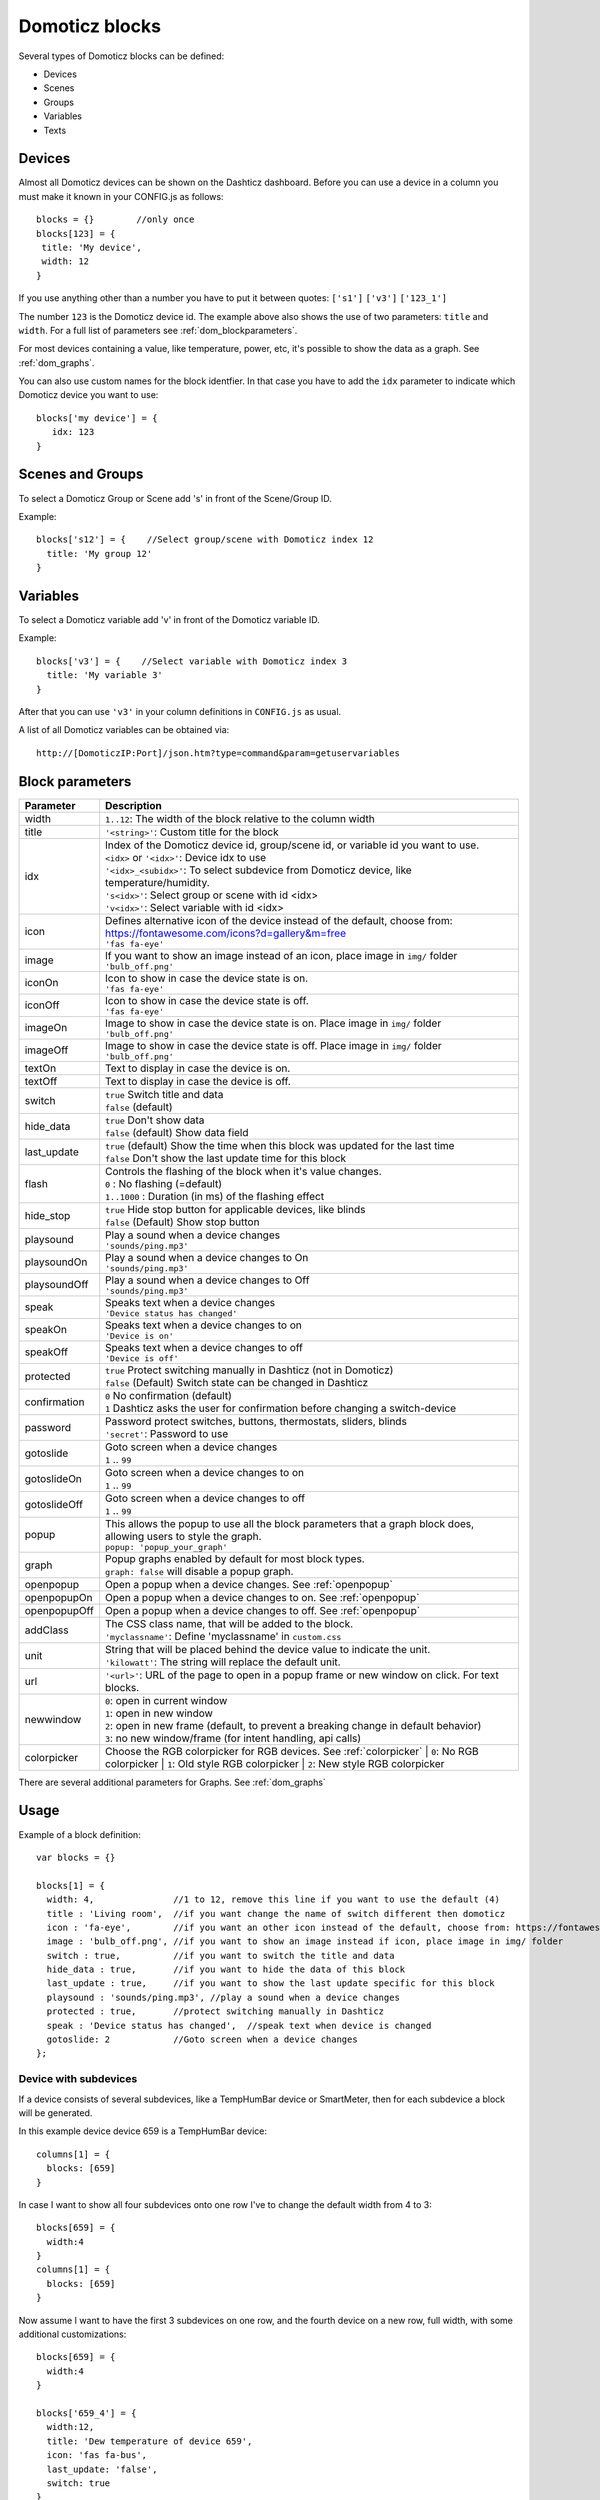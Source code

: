 Domoticz blocks
===============

Several types of Domoticz blocks can be defined:

* Devices
* Scenes
* Groups
* Variables
* Texts

Devices
-------

Almost all Domoticz devices can be shown on the Dashticz dashboard.
Before you can use a device in a column you must make it known in your CONFIG.js as follows::

   blocks = {}        //only once
   blocks[123] = {
    title: 'My device',
    width: 12
   }
   
If you use anything other than a number you have to put it between quotes: ``['s1']`` ``['v3']`` ``['123_1']``

The number ``123`` is the Domoticz device id. The example above also shows the use of two parameters: ``title`` and ``width``.
For a full list of parameters see :ref:`dom_blockparameters`.

For most devices containing a value, like temperature, power, etc, it's possible to show the data as a graph. See :ref:`dom_graphs`.

You can also use custom names for the block identfier. In that case you have to add the ``idx`` parameter to indicate which Domoticz device you want to use::

   blocks['my device'] = {
      idx: 123
   }

Scenes and Groups
-----------------

To select a Domoticz Group or Scene add 's' in front of the Scene/Group ID.

Example::

    blocks['s12'] = {    //Select group/scene with Domoticz index 12
      title: 'My group 12'
    }


Variables
---------

To select a Domoticz variable add 'v' in front of the Domoticz variable ID. 

Example::

    blocks['v3'] = {    //Select variable with Domoticz index 3
      title: 'My variable 3'
    }

After that you can use ``'v3'`` in your column definitions in ``CONFIG.js`` as usual.

A list of all Domoticz variables can be obtained via::

    http://[DomoticzIP:Port]/json.htm?type=command&param=getuservariables


.. _dom_blockparameters:

Block parameters
----------------

.. list-table:: 
  :header-rows: 1
  :widths: 5 30
  :class: tight-table

  * - Parameter
    - Description
  * - width
    - ``1..12``: The width of the block relative to the column width
  * - title
    - ``'<string>'``: Custom title for the block
  * - idx
    - | Index of the Domoticz device id, group/scene id, or variable id you want to use.
      | ``<idx>`` or ``'<idx>'``: Device idx to use
      | ``'<idx>_<subidx>'``: To select subdevice from Domoticz device, like temperature/humidity.
      | ``'s<idx>'``: Select group or scene with id <idx>
      | ``'v<idx>'``: Select variable with id <idx>
  * - icon
    - | Defines alternative icon of the device instead of the default, choose from: https://fontawesome.com/icons?d=gallery&m=free
      | ``'fas fa-eye'``
  * - image
    - | If you want to show an image instead of an icon, place image in ``img/`` folder
      | ``'bulb_off.png'``
  * - iconOn
    - | Icon to show in case the device state is on.
      | ``'fas fa-eye'``
  * - iconOff
    - | Icon to show in case the device state is off.
      | ``'fas fa-eye'``
  * - imageOn
    - | Image to show in case the device state is on. Place image in ``img/`` folder
      | ``'bulb_off.png'``
  * - imageOff
    - | Image to show in case the device state is off. Place image in ``img/`` folder
      | ``'bulb_off.png'``
  * - textOn
    - Text to display in case the device is on.
  * - textOff
    - Text to display in case the device is off.
  * - switch
    - | ``true`` Switch title and data
      | ``false`` (default)
  * - hide_data
    - | ``true`` Don't show data
      | ``false`` (default) Show data field
  * - last_update
    - | ``true`` (default) Show the time when this block was updated for the last time
      | ``false`` Don't show the last update time for this block
  * - flash
    - | Controls the flashing of the block when it's value changes.
      | ``0`` : No flashing (=default)
      | ``1..1000`` : Duration (in ms) of the flashing effect
  * - hide_stop
    - | ``true`` Hide stop button for applicable devices, like blinds
      | ``false`` (Default) Show stop button
  * - playsound
    - | Play a sound when a device changes
      | ``'sounds/ping.mp3'``
  * - playsoundOn
    - | Play a sound when a device changes to On
      | ``'sounds/ping.mp3'``
  * - playsoundOff
    - | Play a sound when a device changes to Off
      | ``'sounds/ping.mp3'``
  * - speak
    - | Speaks text when a device changes
      | ``'Device status has changed'``
  * - speakOn
    - | Speaks text when a device changes to on
      | ``'Device is on'``
  * - speakOff
    - | Speaks text when a device changes to off
      | ``'Device is off'``
  * - protected
    - | ``true`` Protect switching manually in Dashticz (not in Domoticz)
      | ``false`` (Default) Switch state can be changed in Dashticz
  * - confirmation
    - | ``0`` No confirmation (default)
      | ``1`` Dashticz asks the user for confirmation before changing a switch-device
  * - password
    - | Password protect switches, buttons, thermostats, sliders, blinds
      | ``'secret'``: Password to use
  * - gotoslide
    - | Goto screen when a device changes
      | ``1`` .. ``99``
  * - gotoslideOn
    - | Goto screen when a device changes to on
      | ``1`` .. ``99``
  * - gotoslideOff
    - | Goto screen when a device changes to off
      | ``1`` .. ``99``
  * - popup
    - | This allows the popup to use all the block parameters that a graph block does, allowing users to style the graph.
      | ``popup: 'popup_your_graph'``
  * - graph
    - | Popup graphs enabled by default for most block types.
      | ``graph: false`` will disable a popup graph.
  * - openpopup
    - Open a popup when a device changes. See :ref:`openpopup`
  * - openpopupOn
    - Open a popup when a device changes to on. See :ref:`openpopup`
  * - openpopupOff
    - Open a popup when a device changes to off. See :ref:`openpopup`
  * - addClass
    - | The CSS class name, that will be added to the block.
      | ``'myclassname'``: Define 'myclassname' in ``custom.css``
  * - unit
    - | String that will be placed behind the device value to indicate the unit.
      | ``'kilowatt'``: The string will replace the default unit.
  * - url
    - ``'<url>'``: URL of the page to open in a popup frame or new window on click. For text blocks.
  * - newwindow
    - | ``0``: open in current window
      | ``1``: open in new window
      | ``2``: open in new frame (default, to prevent a breaking change in default behavior)
      | ``3``: no new window/frame (for intent handling, api calls)
  * - colorpicker
    - Choose the RGB colorpicker for RGB devices. See :ref:`colorpicker`
      | ``0``: No RGB colorpicker
      | ``1``: Old style RGB colorpicker
      | ``2``: New style RGB colorpicker

There are several additional parameters for Graphs. See :ref:`dom_graphs`
      
Usage
-----

Example of a block definition::

    var blocks = {}

    blocks[1] = {
      width: 4,               //1 to 12, remove this line if you want to use the default (4)
      title : 'Living room',  //if you want change the name of switch different then domoticz
      icon : 'fa-eye',        //if you want an other icon instead of the default, choose from: https://fontawesome.com/icons?d=gallery&m=free
      image : 'bulb_off.png', //if you want to show an image instead if icon, place image in img/ folder
      switch : true,          //if you want to switch the title and data
      hide_data : true,       //if you want to hide the data of this block
      last_update : true,     //if you want to show the last update specific for this block
      playsound : 'sounds/ping.mp3', //play a sound when a device changes
      protected : true,       //protect switching manually in Dashticz
      speak : 'Device status has changed',  //speak text when device is changed
      gotoslide: 2            //Goto screen when a device changes
    };  

Device with subdevices
~~~~~~~~~~~~~~~~~~~~~~~~~~~

If a device consists of several subdevices, like a TempHumBar device or SmartMeter, then for each subdevice a block will be generated.

In this example device device 659 is a TempHumBar device::

  columns[1] = {
    blocks: [659]
  }

.. image :: img/block659.jpg

In case I want to show all four subdevices onto one row I've to change the default width from 4 to 3::

  blocks[659] = {
    width:4
  }
  columns[1] = {
    blocks: [659]
  }

.. image :: img/block659_w3.jpg

Now assume I want to have the first 3 subdevices on one row, and the fourth device on a new row, full width, with some additional customizations::

  blocks[659] = {
    width:4
  }

  blocks['659_4'] = {
    width:12,
    title: 'Dew temperature of device 659',
    icon: 'fas fa-bus',
    last_update: 'false',
    switch: true
  }

  columns[1] = {
    blocks: [659]
  }

  In the previous example first the settings of ``block[659]`` will be applied to all subblocks, followed by a subblock if it has been defined.
  (In this case ``blocks['659_4']``)

.. image :: img/block659_4_custom.jpg

In case you only want to show subdevice 1, the column definition should be as follows::

  columns[1] = {
    blocks: [ '659_1' ]
  }

Don't forget the tick marks around ``659_1``

As for single device it's also possible to use a custom block key in combination with the ``idx`` parameter.

To make this visible I've defined two classes in custom.css::

  .css_red {
    background-color: red !important;
  }

  .css_green {
    background-color: green !important;
  }

Now I'll add the temperature twice, with different backgrounds::

  blocks['659_1'] = {
    addClass: 'css_red'
  }

  blocks['another'] = {
    idx: '659_1',
    addClass: 'css_green'
  }

  columns[1] = {
    blocks: [ '659_1', 'another' ]
  }

.. image :: img/659_1_2.jpg  

You can also change a subdevice of a block with custom key::

  blocks['another'] = { //This block will show domoticz device 659
    idx: 659,
    addClass: 'css_red'
  }

  blocks['another_1'] = { //This block will be applied to subdevice 1 of "another"
    addClass: 'css_green'
  }

  columns[1] = {
    blocks: [ 'another' ]
  }

.. image :: img/block_another.jpg



Thermostat devices
~~~~~~~~~~~~~~~~~~~

For a thermostat IDX, IDX_1 or IDX_2 can be used.
If IDX_1 is used the thermostat +/- buttons will not be shown.
If IDX_2 is used the icon/image of the block can be changed as in a normal block.

::

    blocks['123_2'] = {
        image: 'toon.png'
    } 


Usage of popup graph window
~~~~~~~~~~~~~~~~~~~~~~~~~~~

With the popup parameter you can configure to open a popup graph window. Example::

   blocks[258] = {
      title: 'Consumption',
      flash: 500,
      width: 4,
      popup: 'popup_consumption'
   }

In this example, the specified popup will use a defined graph called 'popup_consumption' instead of the default popup. This defined graph is then added to the config.js just like a normal graph::
  
   blocks['popup_consumption'] = {
      title: 'Energy Consumption Popup',
      devices: [258],
      toolTipStyle: true,
      datasetColors: ['red', 'yellow'],
      graph: 'line',
      legend: {
         'v_258' : 'Usage',          
         'c_258' : 'Total'
      }
   }


.. _openpopup :

Usage of openpopup(On)(Off)
~~~~~~~~~~~~~~~~~~~~~~~~~~~

With the openpopup, openpopupOn and openpopupOff parameter you can configure to open a popup window when the device changes. Example::

  blocks[123]['openpopup'] = {
      url: 'http://www.urltocamera.nl/image.jpg',   //Open a popup window with this url when the device changes
      framewidth:500,                               //specific width of the frame
      frameheight:400,                              //specific height of the frame
      autoclose: 5                                  //autoclose the popup window after 5 seconds.
  } 
  
  blocks[123]['openpopupOn'] = {
      url: 'http://www.urltocamera.nl/image.jpg',   //Open a popup window with this url when the device changes to On
      framewidth:500,                               //specific width of the frame
      frameheight:400,                              //specific height of the frame
      autoclose: 5                                  //autoclose the popup window after 5 seconds.
  } 
  
  blocks[123]['openpopupOff'] = {
      url: 'http://www.urltocamera.nl/image.jpg',   //Open a popup window with this url when the device changes to Off
      framewidth:500,                               //specific width of the frame
      frameheight:400,                              //specific height of the frame
      autoclose: 5                                  //autoclose the popup window after 5 seconds.
  } 

To remove the close button of the block-popup add the following text to custom.css::

  .frameclose { display: none; }


.. _Flashonchange:

Flash on change
~~~~~~~~~~~~~~~~
To control the flashing of the block when it's value change you can set the ``flash`` parameter.
Via the style ``blockchange`` in ``custom.css`` you can set the class-style that needs to be applied.

Example ``CONFIG.js``::

  blocks[123] = {             //123 is the Domoticz device ID
    title: 'My new device',
    flash: 500                //flash effect of 500 ms
  }
  
Example ``custom.css`` (only needed in case you want to change the default flash effect)::

  .blockchange {
    background-color: #0f0 !important;	
  }
  
.. _Evohome:

Evohome
~~~~~~~

.. image :: img/evohome.png

The following config parameters from CONFIG.js are applicable:

.. list-table:: 
  :header-rows: 1
  :widths: 5 30
  :class: tight-table

  * - Parameter
    - Description
  * - evohome_status
    - ``'Auto'``: 
  * - evohome_boost_zone
    - ``<number>``: Zone boost temporary override time in minutes. Default: 60
  * - evohome_boost_hw
    - ``<number>``: Hot water boost temporary override time in minutes. Default: 15

The EvoHome devices can be represented as dial by adding ``type: 'dial'`` to the block definition. See :ref:`dial`

.. image :: img/dial.png


.. _formatting:

Formatting
~~~~~~~~~~

You can define the default unit text and number of decimals to show for some (most?) blocks by adding the following to CONFIG.js::

    config['units'] = {
      names: {
        kwh: 'kWh',
        watt: 'W',
        gas: 'm3',
        water: 'l',
        time: ''
      },
      decimals: {
        kwh: 1,
        watt: 0,
        gas: 1,
        water: 0,
        time: 0
      }
    }

You can also define the unit parameter on block level by setting the ``unit`` parameter::

    blocks[123] = {
      unit: 'Watt'
    }

.. _colorpicker:

RGB Color picker
~~~~~~~~~~~~~~~~

By setting the block parameter ``colorpicker`` to a non-zero value a color picker dropdown button will be added to a RGB device.

With ``colorpicker:1`` the old style colorpicker will be added:

.. image :: img/colorpicker1.jpg

With ``colorpicker:2`` the enhanced colorpicker will be selected.
The colorpicker configuration depends on the RGB type.
The behavior is the same as in Domoticz.


The following Domoticz RGB devices are supported:

* RGB: Plain RGB dimmer
* RGBW: RGB dimmer with white modus
* RGBWW: RGB dimmer with white modus and adjustable white color temperature
* RGBWZ: Dimmer with seperate adjustable levels for RGB and White leds
* RGBWWZ: Adjustable levels for RGB and White, adjustable white color temperature

.. figure :: img/cprgb.jpg

   RGB device

.. figure :: img/cprgbw.jpg
  
  RGBW device in white modus.

.. figure :: img/cprgbwwz.jpg

   RGBWWZ device in Mixed modus.

   In this last example you see from left to right the RGB color picker, the RGB color level, the white color temperature, the white level and the master level.
